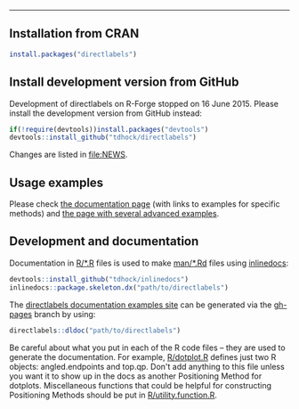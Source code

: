 [[./logos/directlabels logo (orange).png]]
#+BEGIN_HTML
<p align = "center">
    <a href = "https://api.travis-ci.org/tdhock/directlabels.svg?branch=master">
    <img src = "https://travis-ci.org/tdhock/directlabels.svg?branch=master" alt = "Build Status (Travis)"> </a>
    <a href = "https://codecov.io/gh/tdhock/directlabels?branch=master">
    <img src = "https://codecov.io/gh/tdhock/directlabels/branch/master/graph/badge.svg" alt = "Code Coverage (Codecov)"> </a>       
</p> 
<hr>
#+END_HTML

** Installation from CRAN

#+BEGIN_SRC R
install.packages("directlabels")
#+END_SRC

** Install development version from GitHub

Development of directlabels on R-Forge stopped on 16 June 2015. Please
install the development version from GitHub instead:

#+BEGIN_SRC R
if(!require(devtools))install.packages("devtools")
devtools::install_github("tdhock/directlabels")
#+END_SRC

Changes are listed in [[file:NEWS]].

** Usage examples

Please check [[https://tdhock.github.io/directlabels/docs/index.html][the documentation page]] (with links to examples for specific methods) and [[https://tdhock.github.io/directlabels/examples.html][the page with several advanced examples]].

** Development and documentation

Documentation in [[file:R/][R/*.R]] files is used to make [[file:man/][man/*.Rd]] files using
[[https://github.com/tdhock/inlinedocs][inlinedocs]]:

#+BEGIN_SRC R
devtools::install_github("tdhock/inlinedocs")
inlinedocs::package.skeleton.dx("path/to/directlabels")
#+END_SRC

The [[https://tdhock.github.io/directlabels/docs/index.html][directlabels documentation examples site]] can be generated via the [[https://github.com/tdhock/directlabels/tree/gh-pages][gh-pages]] branch by using:

#+BEGIN_SRC R
directlabels::dldoc("path/to/directlabels")
#+END_SRC

Be careful about what you put in each of the R code files -- they are
used to generate the documentation. For example, [[file:R/dotplot.R][R/dotplot.R]] defines
just two R objects: angled.endpoints and top.qp. Don't add anything to
this file unless you want it to show up in the docs as another
Positioning Method for dotplots. Miscellaneous functions that could be
helpful for constructing Positioning Methods should be put in
[[file:R/utility.function.R][R/utility.function.R]].
